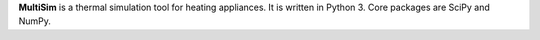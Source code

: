 **MultiSim** is a thermal simulation tool for heating appliances. It is written in Python 3. Core packages are SciPy and NumPy.
